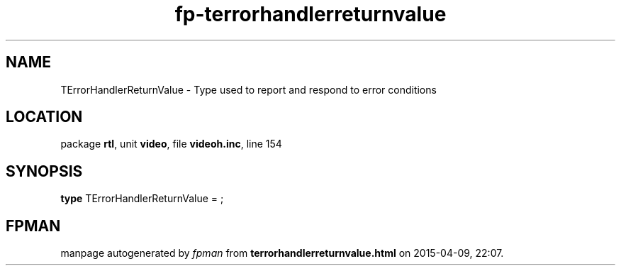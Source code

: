 .\" file autogenerated by fpman
.TH "fp-terrorhandlerreturnvalue" 3 "2014-03-14" "fpman" "Free Pascal Programmer's Manual"
.SH NAME
TErrorHandlerReturnValue - Type used to report and respond to error conditions
.SH LOCATION
package \fBrtl\fR, unit \fBvideo\fR, file \fBvideoh.inc\fR, line 154
.SH SYNOPSIS
\fBtype\fR TErrorHandlerReturnValue = ;
.SH FPMAN
manpage autogenerated by \fIfpman\fR from \fBterrorhandlerreturnvalue.html\fR on 2015-04-09, 22:07.

